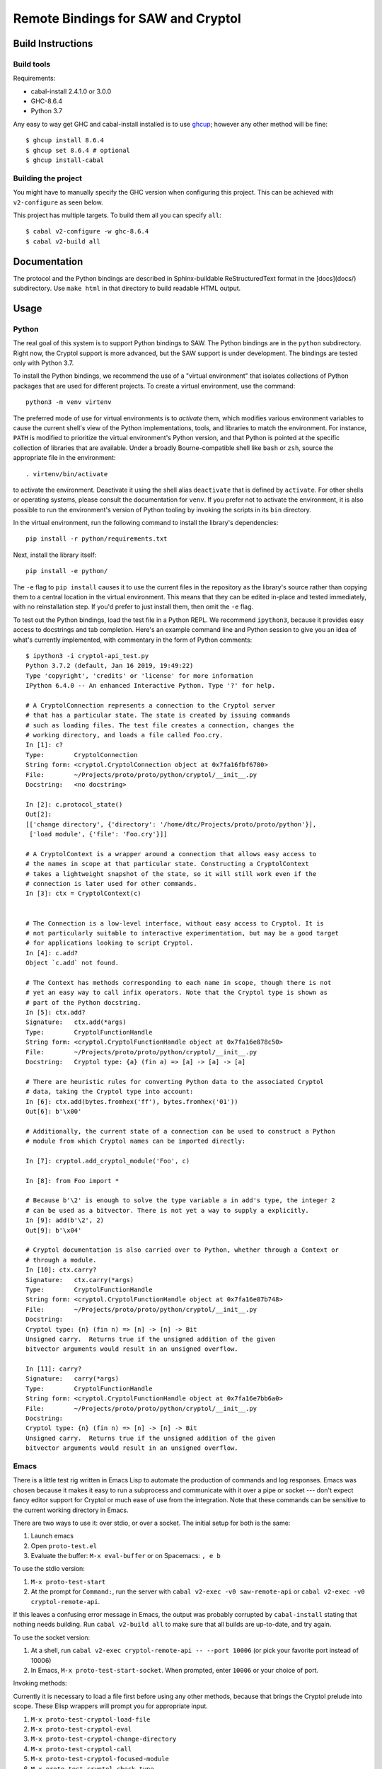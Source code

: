 Remote Bindings for SAW and Cryptol
===================================

Build Instructions
------------------

Build tools
~~~~~~~~~~~

Requirements:

* cabal-install 2.4.1.0 or 3.0.0
* GHC-8.6.4
* Python 3.7

Any easy to way get GHC and cabal-install installed is to use `ghcup`_;
however any other method will be fine::

    $ ghcup install 8.6.4
    $ ghcup set 8.6.4 # optional
    $ ghcup install-cabal

.. _ghcup: https://gitlab.haskell.org/haskell/ghcup

Building the project
~~~~~~~~~~~~~~~~~~~~

You might have to manually specify the GHC version when configuring this
project. This can be achieved with ``v2-configure`` as seen below.

This project has multiple targets. To build them all you can specify ``all``::

    $ cabal v2-configure -w ghc-8.6.4
    $ cabal v2-build all


Documentation
-------------

The protocol and the Python bindings are described in Sphinx-buildable
ReStructuredText format in the [docs](docs/) subdirectory. Use ``make html``
in that directory to build readable HTML output.

Usage
-----

Python
~~~~~~

The real goal of this system is to support Python bindings to SAW. The
Python bindings are in the ``python`` subdirectory. Right now, the
Cryptol support is more advanced, but the SAW support is under
development. The bindings are tested only with Python 3.7.

To install the Python bindings, we recommend the use of a "virtual
environment" that isolates collections of Python packages that are
used for different projects. To create a virtual environment, use the
command::

    python3 -m venv virtenv

The preferred mode of use for virtual environments is to *activate*
them, which modifies various environment variables to cause the
current shell's view of the Python implementations, tools, and
libraries to match the environment. For instance, ``PATH`` is modified
to prioritize the virtual environment's Python version, and that
Python is pointed at the specific collection of libraries that are
available. Under a broadly Bourne-compatible shell like ``bash`` or
``zsh``, source the appropriate file in the environment::

   . virtenv/bin/activate

to activate the environment. Deactivate it using the shell alias
``deactivate`` that is defined by ``activate``. For other shells or
operating systems, please consult the documentation for ``venv``. If
you prefer not to activate the environment, it is also possible to run
the environment's version of Python tooling by invoking the scripts in
its ``bin`` directory.

In the virtual environment, run the following command to install the
library's dependencies::

    pip install -r python/requirements.txt

Next, install the library itself::

    pip install -e python/

The ``-e`` flag to ``pip install`` causes it to use the current files
in the repository as the library's source rather than copying them to
a central location in the virtual environment. This means that they
can be edited in-place and tested immediately, with no reinstallation
step. If you'd prefer to just install them, then omit the ``-e`` flag.

To test out the Python bindings, load the test file in a Python
REPL. We recommend ``ipython3``, because it provides easy access to
docstrings and tab completion. Here's an example command line and
Python session to give you an idea of what's currently implemented,
with commentary in the form of Python comments::

    $ ipython3 -i cryptol-api_test.py
    Python 3.7.2 (default, Jan 16 2019, 19:49:22)
    Type 'copyright', 'credits' or 'license' for more information
    IPython 6.4.0 -- An enhanced Interactive Python. Type '?' for help.

    # A CryptolConnection represents a connection to the Cryptol server
    # that has a particular state. The state is created by issuing commands
    # such as loading files. The test file creates a connection, changes the
    # working directory, and loads a file called Foo.cry.
    In [1]: c?
    Type:        CryptolConnection
    String form: <cryptol.CryptolConnection object at 0x7fa16fbf6780>
    File:        ~/Projects/proto/proto/python/cryptol/__init__.py
    Docstring:   <no docstring>

    In [2]: c.protocol_state()
    Out[2]:
    [['change directory', {'directory': '/home/dtc/Projects/proto/proto/python'}],
     ['load module', {'file': 'Foo.cry'}]]

    # A CryptolContext is a wrapper around a connection that allows easy access to
    # the names in scope at that particular state. Constructing a CryptolContext
    # takes a lightweight snapshot of the state, so it will still work even if the
    # connection is later used for other commands.
    In [3]: ctx = CryptolContext(c)


    # The Connection is a low-level interface, without easy access to Cryptol. It is
    # not particularly suitable to interactive experimentation, but may be a good target
    # for applications looking to script Cryptol.
    In [4]: c.add?
    Object `c.add` not found.

    # The Context has methods corresponding to each name in scope, though there is not
    # yet an easy way to call infix operators. Note that the Cryptol type is shown as
    # part of the Python docstring.
    In [5]: ctx.add?
    Signature:   ctx.add(*args)
    Type:        CryptolFunctionHandle
    String form: <cryptol.CryptolFunctionHandle object at 0x7fa16e878c50>
    File:        ~/Projects/proto/proto/python/cryptol/__init__.py
    Docstring:   Cryptol type: {a} (fin a) => [a] -> [a] -> [a]

    # There are heuristic rules for converting Python data to the associated Cryptol
    # data, taking the Cryptol type into account:
    In [6]: ctx.add(bytes.fromhex('ff'), bytes.fromhex('01'))
    Out[6]: b'\x00'

    # Additionally, the current state of a connection can be used to construct a Python
    # module from which Cryptol names can be imported directly:

    In [7]: cryptol.add_cryptol_module('Foo', c)

    In [8]: from Foo import *

    # Because b'\2' is enough to solve the type variable a in add's type, the integer 2
    # can be used as a bitvector. There is not yet a way to supply a explicitly.
    In [9]: add(b'\2', 2)
    Out[9]: b'\x04'

    # Cryptol documentation is also carried over to Python, whether through a Context or
    # through a module.
    In [10]: ctx.carry?
    Signature:   ctx.carry(*args)
    Type:        CryptolFunctionHandle
    String form: <cryptol.CryptolFunctionHandle object at 0x7fa16e87b748>
    File:        ~/Projects/proto/proto/python/cryptol/__init__.py
    Docstring:
    Cryptol type: {n} (fin n) => [n] -> [n] -> Bit
    Unsigned carry.  Returns true if the unsigned addition of the given
    bitvector arguments would result in an unsigned overflow.

    In [11]: carry?
    Signature:   carry(*args)
    Type:        CryptolFunctionHandle
    String form: <cryptol.CryptolFunctionHandle object at 0x7fa16e7bb6a0>
    File:        ~/Projects/proto/proto/python/cryptol/__init__.py
    Docstring:
    Cryptol type: {n} (fin n) => [n] -> [n] -> Bit
    Unsigned carry.  Returns true if the unsigned addition of the given
    bitvector arguments would result in an unsigned overflow.



Emacs
~~~~~

There is a little test rig written in Emacs Lisp to automate the
production of commands and log responses. Emacs was chosen because it
makes it easy to run a subprocess and communicate with it over a pipe
or socket --- don't expect fancy editor support for Cryptol or much
ease of use from the integration. Note that these commands can be
sensitive to the current working directory in Emacs.

There are two ways to use it: over stdio, or over a socket. The
initial setup for both is the same:

1. Launch emacs

2. Open ``proto-test.el``

3. Evaluate the buffer: ``M-x eval-buffer`` or on Spacemacs: ``, e b``

To use the stdio version:

1. ``M-x proto-test-start``

2. At the prompt for ``Command:``, run the server with ``cabal v2-exec -v0
   saw-remote-api`` or ``cabal v2-exec -v0 cryptol-remote-api``.

If this leaves a confusing error message in Emacs, the output was
probably corrupted by ``cabal-install`` stating that nothing needs
building. Run ``cabal v2-build all`` to make sure that all builds are
up-to-date, and try again.


To use the socket version:

1. At a shell, run ``cabal v2-exec cryptol-remote-api -- --port 10006``
   (or pick your favorite port instead of 10006)

2. In Emacs, ``M-x proto-test-start-socket``. When prompted, enter
   ``10006`` or your choice of port.

Invoking methods:

Currently it is necessary to load a file first before using any other
methods, because that brings the Cryptol prelude into scope. These
Elisp wrappers will prompt you for appropriate input.

1. ``M-x proto-test-cryptol-load-file``
2. ``M-x proto-test-cryptol-eval``
3. ``M-x proto-test-cryptol-change-directory``
4. ``M-x proto-test-cryptol-call``
5. ``M-x proto-test-cryptol-focused-module``
6. ``M-x proto-test-cryptol-check-type``
7. ``M-x proto-test-cryptol-cyptol-satisfy``

Terminating the demo:

1. ``M-x proto-test-quit``



(If the above description is stale, please file an issue or let
``dtc@galois.com`` know)
